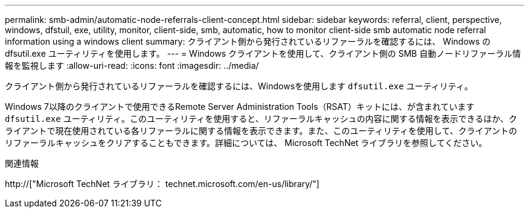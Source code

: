 ---
permalink: smb-admin/automatic-node-referrals-client-concept.html 
sidebar: sidebar 
keywords: referral, client, perspective, windows, dfstuil, exe, utility, monitor, client-side, smb, automatic, how to monitor client-side smb automatic node referral information using a windows client 
summary: クライアント側から発行されているリファーラルを確認するには、 Windows の dfsutil.exe ユーティリティを使用します。 
---
= Windows クライアントを使用して、クライアント側の SMB 自動ノードリファーラル情報を監視します
:allow-uri-read: 
:icons: font
:imagesdir: ../media/


[role="lead"]
クライアント側から発行されているリファーラルを確認するには、Windowsを使用します `dfsutil.exe` ユーティリティ。

Windows 7以降のクライアントで使用できるRemote Server Administration Tools（RSAT）キットには、が含まれています `dfsutil.exe` ユーティリティ。このユーティリティを使用すると、リファーラルキャッシュの内容に関する情報を表示できるほか、クライアントで現在使用されている各リファーラルに関する情報を表示できます。また、このユーティリティを使用して、クライアントのリファーラルキャッシュをクリアすることもできます。詳細については、 Microsoft TechNet ライブラリを参照してください。

.関連情報
http://["Microsoft TechNet ライブラリ： technet.microsoft.com/en-us/library/"]
